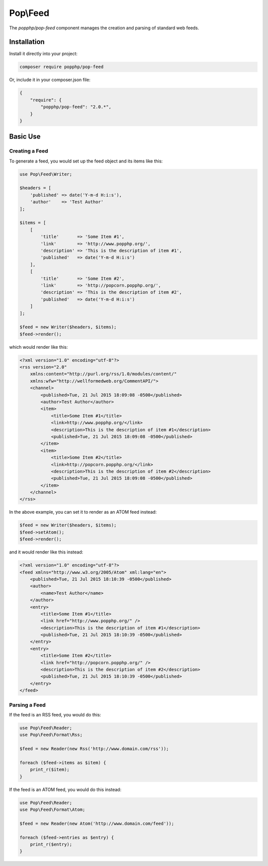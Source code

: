 Pop\\Feed
=========

The `popphp/pop-feed` component manages the creation and parsing of standard web feeds.

Installation
------------

Install it directly into your project:

.. code-block:: bash

    composer require popphp/pop-feed

Or, include it in your composer.json file:

.. code-block:: json

    {
        "require": {
            "popphp/pop-feed": "2.0.*",
        }
    }

Basic Use
---------

Creating a Feed
~~~~~~~~~~~~~~~

To generate a feed, you would set up the feed object and its items like this:

.. code-block:: php

    use Pop\Feed\Writer;

    $headers = [
        'published' => date('Y-m-d H:i:s'),
        'author'    => 'Test Author'
    ];

    $items = [
        [
            'title'       => 'Some Item #1',
            'link'        => 'http://www.popphp.org/',
            'description' => 'This is the description of item #1',
            'published'   => date('Y-m-d H:i:s')
        ],
        [
            'title'       => 'Some Item #2',
            'link'        => 'http://popcorn.popphp.org/',
            'description' => 'This is the description of item #2',
            'published'   => date('Y-m-d H:i:s')
        ]
    ];

    $feed = new Writer($headers, $items);
    $feed->render();

which would render like this:

.. code-block:: xml

    <?xml version="1.0" encoding="utf-8"?>
    <rss version="2.0"
        xmlns:content="http://purl.org/rss/1.0/modules/content/"
        xmlns:wfw="http://wellformedweb.org/CommentAPI/">
        <channel>
            <published>Tue, 21 Jul 2015 18:09:08 -0500</published>
            <author>Test Author</author>
            <item>
                <title>Some Item #1</title>
                <link>http://www.popphp.org/</link>
                <description>This is the description of item #1</description>
                <published>Tue, 21 Jul 2015 18:09:08 -0500</published>
            </item>
            <item>
                <title>Some Item #2</title>
                <link>http://popcorn.popphp.org/</link>
                <description>This is the description of item #2</description>
                <published>Tue, 21 Jul 2015 18:09:08 -0500</published>
            </item>
        </channel>
    </rss>

In the above example, you can set it to render as an ATOM feed instead:

.. code-block:: php

    $feed = new Writer($headers, $items);
    $feed->setAtom();
    $feed->render();

and it would render like this instead:

.. code-block:: xml

    <?xml version="1.0" encoding="utf-8"?>
    <feed xmlns="http://www.w3.org/2005/Atom" xml:lang="en">
        <published>Tue, 21 Jul 2015 18:10:39 -0500</published>
        <author>
            <name>Test Author</name>
        </author>
        <entry>
            <title>Some Item #1</title>
            <link href="http://www.popphp.org/" />
            <description>This is the description of item #1</description>
            <published>Tue, 21 Jul 2015 18:10:39 -0500</published>
        </entry>
        <entry>
            <title>Some Item #2</title>
            <link href="http://popcorn.popphp.org/" />
            <description>This is the description of item #2</description>
            <published>Tue, 21 Jul 2015 18:10:39 -0500</published>
        </entry>
    </feed>

Parsing a Feed
~~~~~~~~~~~~~~

If the feed is an RSS feed, you would do this:

.. code-block:: php

    use Pop\Feed\Reader;
    use Pop\Feed\Format\Rss;

    $feed = new Reader(new Rss('http://www.domain.com/rss'));

    foreach ($feed->items as $item) {
        print_r($item);
    }

If the feed is an ATOM feed, you would do this instead:

.. code-block:: php

    use Pop\Feed\Reader;
    use Pop\Feed\Format\Atom;

    $feed = new Reader(new Atom('http://www.domain.com/feed'));

    foreach ($feed->entries as $entry) {
        print_r($entry);
    }
